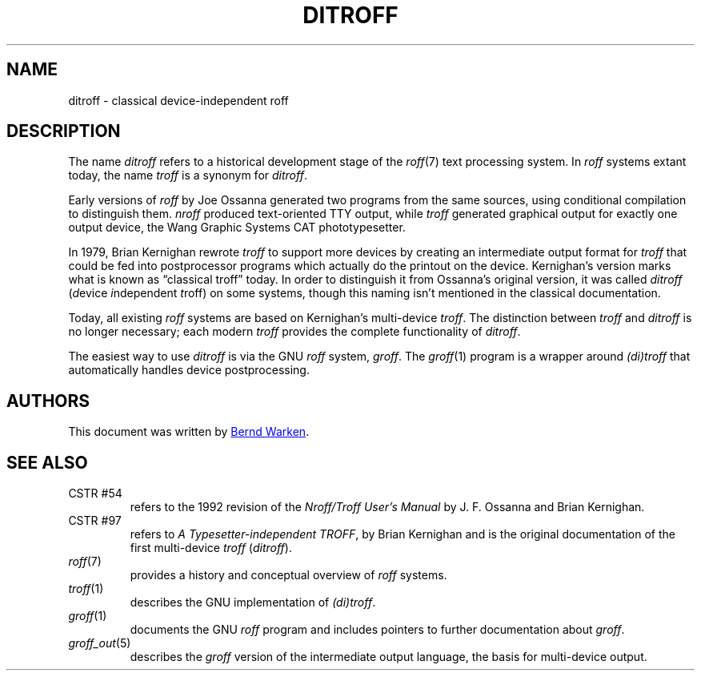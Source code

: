 .TH DITROFF 7 "21 July 2022" "groff 1.22.4"
.SH NAME
ditroff \- classical device-independent roff
.
.
.\" ====================================================================
.\" Legal Terms
.\" ====================================================================
.\"
.\" Copyright (C) 2001-2018 Free Software Foundation, Inc.
.\"
.\" This file is part of groff, the GNU roff type-setting system.
.\"
.\" Permission is granted to copy, distribute and/or modify this
.\" document under the terms of the GNU Free Documentation License,
.\" Version 1.3 or any later version published by the Free Software
.\" Foundation; with no Invariant Sections, with no Front-Cover Texts,
.\" and with no Back-Cover Texts.
.\"
.\" A copy of the Free Documentation License is included as a file
.\" called FDL in the main directory of the groff source package.
.
.
.\" ====================================================================
.SH DESCRIPTION
.\" ====================================================================
.
The name
.I ditroff
refers to a historical development stage of the
.IR roff (7)
text processing system.
.
In
.I roff
systems extant today, the name
.I troff
is a synonym for
.IR ditroff .
.
.
.P
Early versions of
.I roff
by Joe Ossanna generated two programs from the same sources,
using conditional compilation to distinguish them.
.
.I nroff
produced text-oriented TTY output, while
.I troff
generated graphical output for exactly one output device, the
Wang Graphic Systems CAT phototypesetter.
.
.
.P
In 1979, Brian Kernighan rewrote
.I troff
to support more devices by creating an intermediate output format for
.I troff
that could be fed into postprocessor programs which actually do the
printout on the device.
.
Kernighan's version marks what is known as \(lqclassical troff\(rq
today.
.
In order to distinguish it from Ossanna's original version, it was
called
.I ditroff
.RI ( d "evice " i "ndependent " t roff)
on some systems, though this naming isn't mentioned in the classical
documentation.
.
.
.P
Today, all existing
.I roff
systems are based on Kernighan's multi-device
.IR troff .
.
The distinction between
.I troff
and
.I ditroff
is no longer necessary; each modern
.I troff
provides the complete functionality of
.IR ditroff .
.
.
.P
The easiest way to use
.I ditroff
is via the GNU
.I roff
system,
.IR groff .
.
The
.IR groff (1)
program is a wrapper around
.I (di)troff
that automatically handles device postprocessing.
.
.
.\" ====================================================================
.SH AUTHORS
.\" ====================================================================
.
This document was written by
.MT groff\-bernd.warken\-72@\:web.de
Bernd Warken
.ME .
.
.
.\" ====================================================================
.SH "SEE ALSO"
.\" ====================================================================
.
.TP
CSTR\~#54
refers to the 1992 revision of the
.I Nroff/Troff User's Manual
by J.\& F.\& Ossanna and Brian Kernighan.
.
.
.TP
CSTR\~#97
refers to
.IR "A Typesetter-independent TROFF" ,
by Brian Kernighan and is the original documentation of the first
multi-device
.I troff
.RI ( ditroff ).
.
.
.TP
.IR roff (7)
provides a history and conceptual overview of
.I roff
systems.
.
.
.TP
.IR troff (1)
describes the GNU implementation of
.IR (di)troff .
.
.
.TP
.IR groff (1)
documents the GNU
.I roff
program and includes pointers to further documentation about
.IR groff .
.
.
.TP
.IR groff_out (5)
describes the
.I groff
version of the intermediate output language, the basis for
multi-device output.
.
.
.\" ====================================================================
.\" Editor settings
.\" ====================================================================
.
.\" Local Variables:
.\" mode: nroff
.\" fill-column: 72
.\" End:
.\" vim: set filetype=groff textwidth=72:
